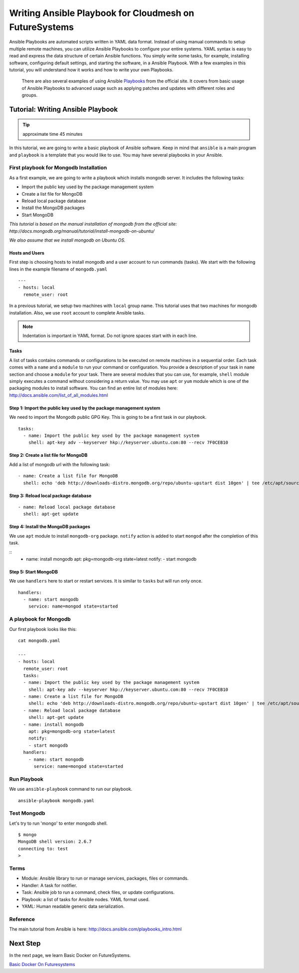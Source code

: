 Writing Ansible Playbook for Cloudmesh on FutureSystems
===============================================================

Ansible Playbooks are automated scripts written in YAML data format.  Instead
of using manual commands to setup multiple remote machines, you can utilize
Ansible Playbooks to configure your entire systems. YAML syntax is easy to read
and express the data structure of certain Ansible functions. You simply write
some tasks, for example, installing software, configuring default settings, and
starting the software, in a Ansible Playbook.  With a few examples in this
tutorial, you will understand how it works and how to write your own Playbooks.

 There are also several examples of using Ansible `Playbooks
 <http://docs.ansible.com/playbooks.html>`_ from the official site. It covers
 from basic usage of Ansible Playbooks to advanced usage such as applying
 patches and updates with different roles and groups. 

Tutorial: Writing Ansible Playbook 
--------------------------------------------------------------------

.. tip:: approximate time 45 minutes

In this tutorial, we are going to write a basic playbook of Ansible software.
Keep in mind that ``ansible`` is a main program and ``playbook`` is a template
that you would like to use. You may have several playbooks in your Ansible.

First playbook for Mongodb Installation
~~~~~~~~~~~~~~~~~~~~~~~~~~~~~~~~~~~~~~~~~~

As a first example, we are going to write a playbook which installs mongodb
server.  It includes the following tasks:

* Import the public key used by the package management system
* Create a list file for MongoDB
* Reload local package database
* Install the MongoDB packages
* Start MongoDB

*This tutorial is based on the manual installation of mongodb from the official
site: http://docs.mongodb.org/manual/tutorial/install-mongodb-on-ubuntu/*

*We also assume that we install mongodb on Ubuntu OS.*

Hosts and Users
^^^^^^^^^^^^^^^^

First step is choosing hosts to install mongodb and a user account to run
commands (tasks).  We start with the following lines in the example filename of
``mongodb.yaml``

::

  ---
  - hosts: local 
    remote_user: root

In a previous tutorial, we setup two machines with ``local`` group name. This
tutorial uses that two machines for mongodb installation.  Also, we use
``root`` account to complete Ansible tasks.

.. note:: Indentation is important in YAML format. Do not ignore spaces start
          with in each line.

Tasks
^^^^^^^^^

A list of tasks contains commands or configurations to be executed on remote
machines in a sequential order.  Each task comes with a ``name`` and a
``module`` to run your command or configuration.  You provide a description of
your task in ``name`` section and choose a ``module`` for your task.  There are
several modules that you can use, for example, ``shell`` module simply executes
a command without considering a return value.  You may use ``apt`` or ``yum``
module which is one of the packaging modules to install software. You can find
an entire list of modules here:
http://docs.ansible.com/list_of_all_modules.html

Step 1: Import the public key used by the package management system
^^^^^^^^^^^^^^^^^^^^^^^^^^^^^^^^^^^^^^^^^^^^^^^^^^^^^^^^^^^^^^^^^^^^

We need to import the Mongodb public GPG Key. This is going to be a first task
in our playbook.

::

  tasks:
    - name: Import the public key used by the package management system
      shell: apt-key adv --keyserver hkp://keyserver.ubuntu.com:80 --recv 7F0CEB10


Step 2: Create a list file for MongoDB
^^^^^^^^^^^^^^^^^^^^^^^^^^^^^^^^^^^^^^^^^

Add a list of mongodb url with the following task:

::

   - name: Create a list file for MongoDB
     shell: echo 'deb http://downloads-distro.mongodb.org/repo/ubuntu-upstart dist 10gen' | tee /etc/apt/sources.list.d/mongodb.list

Step 3: Reload local package database
^^^^^^^^^^^^^^^^^^^^^^^^^^^^^^^^^^^^^^^^

::

  - name: Reload local package database
    shell: apt-get update

Step 4: Install the MongoDB packages
^^^^^^^^^^^^^^^^^^^^^^^^^^^^^^^^^^^^^^^

We use ``apt`` module to install ``mongodb-org`` package.
``notify`` action is added to start ``mongod`` after the completion of this task.

::
  - name: install mongodb
    apt: pkg=mongodb-org state=latest
    notify:
    - start mongodb

Step 5: Start MongoDB
^^^^^^^^^^^^^^^^^^^^^^^

We use ``handlers`` here to start or restart services. It is similar to ``tasks`` but will run only once.

::

   handlers:
     - name: start mongodb
       service: name=mongod state=started

A playbook for Mongodb
~~~~~~~~~~~~~~~~~~~~~~~~~

Our first playbook looks like this:

:: 

   cat mongodb.yaml

   ---
   - hosts: local
     remote_user: root
     tasks:
     - name: Import the public key used by the package management system
       shell: apt-key adv --keyserver hkp://keyserver.ubuntu.com:80 --recv 7F0CEB10
     - name: Create a list file for MongoDB
       shell: echo 'deb http://downloads-distro.mongodb.org/repo/ubuntu-upstart dist 10gen' | tee /etc/apt/sources.list.d/mongodb.list
     - name: Reload local package database
       shell: apt-get update
     - name: install mongodb
       apt: pkg=mongodb-org state=latest
       notify:
       - start mongodb
     handlers:
       - name: start mongodb
         service: name=mongod state=started

Run Playbook
~~~~~~~~~~~~~~~~~

We use ``ansible-playbook`` command to run our playbook.

::

  ansible-playbook mongodb.yaml


Test Mongodb
~~~~~~~~~~~~

Let's try to run 'mongo' to enter mongodb shell.

::

  $ mongo
  MongoDB shell version: 2.6.7
  connecting to: test
  >

Terms
~~~~~

* Module: Ansible library to run or manage services, packages, files or commands.
* Handler: A task for notifier.
* Task: Ansible job to run a command, check files, or update configurations.
* Playbook: a list of tasks for Ansible nodes. YAML format used.
* YAML: Human readable generic data serialization.

Reference
~~~~~~~~~~

The main tutorial from Ansible is here: http://docs.ansible.com/playbooks_intro.html

Next Step
---------

In the next page, we learn Basic Docker on FutureSystems.

`Basic Docker On Futuresystems <docker.html>`_
